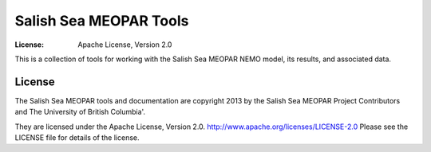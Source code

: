 ***********************
Salish Sea MEOPAR Tools
***********************
:License: Apache License, Version 2.0

This is a collection of tools for working with the Salish Sea MEOPAR NEMO model,
its results,
and associated data.


License
=======

The Salish Sea MEOPAR tools and documentation are copyright 2013 by the Salish Sea MEOPAR Project Contributors and The University of British Columbia'.

They are licensed under the Apache License, Version 2.0.
http://www.apache.org/licenses/LICENSE-2.0
Please see the LICENSE file for details of the license.
